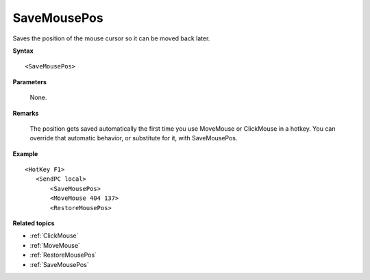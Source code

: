 .. _SaveMousePos:

SaveMousePos
==============================================================================
Saves the position of the mouse cursor so it can be moved back later.

**Syntax**

::

    <SaveMousePos>

**Parameters**

    None.

**Remarks**

    The position gets saved automatically the first time you use MoveMouse or ClickMouse in a hotkey. You can override that automatic behavior, or substitute for it, with SaveMousePos.

**Example**

::

    <HotKey F1>
       <SendPC local>
           <SaveMousePos>
           <MoveMouse 404 137>
           <RestoreMousePos>

**Related topics**

- :ref:`ClickMouse`
- :ref:`MoveMouse`
- :ref:`RestoreMousePos`
- :ref:`SaveMousePos`
